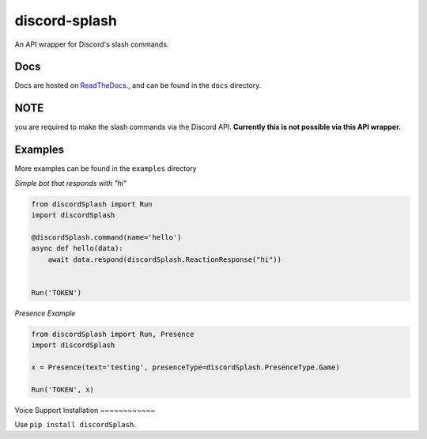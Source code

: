 discord-splash
==============

An API wrapper for Discord's slash commands.

|Maintainability| |Documentation Status|

Docs
~~~~~

|Documentation Status|

Docs are hosted on `ReadTheDocs.`_, and can be found in the ``docs`` directory.

**NOTE**
~~~~~~~~~

you are required to make the slash commands via the Discord API.
**Currently this is not possible via this API wrapper.**


Examples
~~~~~~~~~

More examples can be found in the ``examples`` directory

*Simple bot that responds with "hi"*

.. code:: python

   from discordSplash import Run
   import discordSplash

   @discordSplash.command(name='hello')
   async def hello(data):
       await data.respond(discordSplash.ReactionResponse("hi"))


   Run('TOKEN')

*Presence Example*

.. code:: python

   from discordSplash import Run, Presence
   import discordSplash

   x = Presence(text='testing', presenceType=discordSplash.PresenceType.Game)

   Run('TOKEN', x)

Voice Support
Installation
~~~~~~~~~~~~

Use ``pip install discordSplash``.

.. _ReadTheDocs.: https://discordsplash.readthedocs.io/en/latest/

.. |Maintainability| image:: https://api.codeclimate.com/v1/badges/518e23ddf3bf0b0e065f/maintainability
   :target: https://codeclimate.com/github/Mineinjava/discord-splash/maintainability
.. |Documentation Status| image:: https://readthedocs.org/projects/discordsplash/badge/?version=latest
   :target: https://discordsplash.readthedocs.io/en/latest/?badge=latest